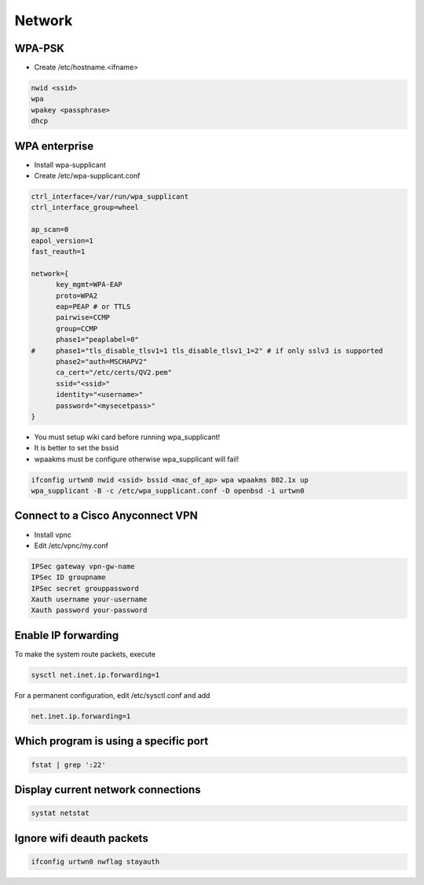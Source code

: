 ########
Network
########

WPA-PSK
=======

* Create /etc/hostname.<ifname>

.. code-block:: bash

  nwid <ssid>
  wpa
  wpakey <passphrase>
  dhcp


WPA enterprise
===============

* Install wpa-supplicant
* Create /etc/wpa-supplicant.conf

.. code-block:: bash

  ctrl_interface=/var/run/wpa_supplicant
  ctrl_interface_group=wheel

  ap_scan=0
  eapol_version=1
  fast_reauth=1

  network={
        key_mgmt=WPA-EAP
	proto=WPA2
	eap=PEAP # or TTLS
        pairwise=CCMP
	group=CCMP
	phase1="peaplabel=0"
  #     phase1="tls_disable_tlsv1=1 tls_disable_tlsv1_1=2" # if only sslv3 is supported
	phase2="auth=MSCHAPV2"
	ca_cert="/etc/certs/QV2.pem"
	ssid="<ssid>"
	identity="<username>"
	password="<mysecetpass>"
  }

* You must setup wiki card before running wpa_supplicant!
* It is better to set the bssid
* wpaakms must be configure otherwise wpa_supplicant will fail!

.. code-block:: bash

  ifconfig urtwn0 nwid <ssid> bssid <mac_of_ap> wpa wpaakms 802.1x up
  wpa_supplicant -B -c /etc/wpa_supplicant.conf -D openbsd -i urtwn0


Connect to a Cisco Anyconnect VPN
==================================

* Install vpnc
* Edit /etc/vpnc/my.conf

.. code-block:: bash

  IPSec gateway vpn-gw-name
  IPSec ID groupname
  IPSec secret grouppassword
  Xauth username your-username
  Xauth password your-password


Enable IP forwarding
====================

To make the system route packets, execute

.. code-block:: bash

 sysctl net.inet.ip.forwarding=1

For a permanent configuration, edit  /etc/sysctl.conf and add

.. code-block:: bash

 net.inet.ip.forwarding=1


Which program is using a specific port
======================================

.. code-block:: bash

  fstat | grep ':22'


Display current network connections
===================================

.. code-block:: bash

  systat netstat


Ignore wifi deauth packets
==========================

.. code-block:: bash

  ifconfig urtwn0 nwflag stayauth

  
